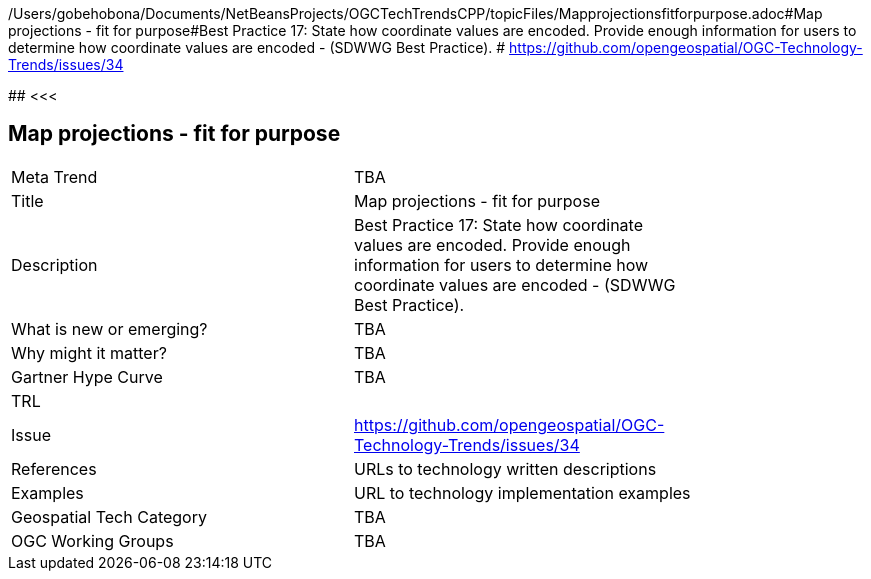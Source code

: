 /Users/gobehobona/Documents/NetBeansProjects/OGCTechTrendsCPP/topicFiles/Mapprojectionsfitforpurpose.adoc#Map projections - fit for purpose#Best Practice 17: State how coordinate values are encoded. Provide enough information for users to determine how coordinate values are encoded -  (SDWWG Best Practice). # https://github.com/opengeospatial/OGC-Technology-Trends/issues/34

########
<<<

== Map projections - fit for purpose

<<<

[width="80%"]
|=======================
|Meta Trend	| TBA
|Title | Map projections - fit for purpose
|Description | Best Practice 17: State how coordinate values are encoded. Provide enough information for users to determine how coordinate values are encoded -  (SDWWG Best Practice). 
| What is new or emerging?	| TBA
| Why might it matter? | TBA
| Gartner Hype Curve | 	TBA
| TRL |
| Issue | https://github.com/opengeospatial/OGC-Technology-Trends/issues/34
|References | URLs to technology written descriptions
|Examples | URL to technology implementation examples
|Geospatial Tech Category 	| TBA
|OGC Working Groups | TBA
|=======================

